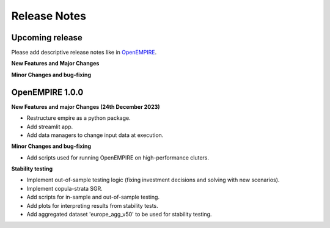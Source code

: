 Release Notes
================

Upcoming release
----------------

Please add descriptive release notes like in `OpenEMPIRE <https://github.com/ntnuiotenergy/OpenEMPIRE/tree/master/docs/source/release_notes.rst>`__.

**New Features and Major Changes**


**Minor Changes and bug-fixing**


OpenEMPIRE 1.0.0
----------------

**New Features and major Changes (24th December 2023)**

* Restructure empire as a python package.

* Add streamlit app.

* Add data managers to change input data at execution.

**Minor Changes and bug-fixing**

* Add scripts used for running OpenEMPIRE on high-performance cluters. 

**Stability testing**

* Implement out-of-sample testing logic (fixing investment decisions and solving with new scenarios).

* Implement copula-strata SGR.

* Add scripts for in-sample and out-of-sample testing.

* Add plots for interpreting results from stability tests.

* Add aggregated dataset 'europe_agg_v50' to be used for stability testing.

